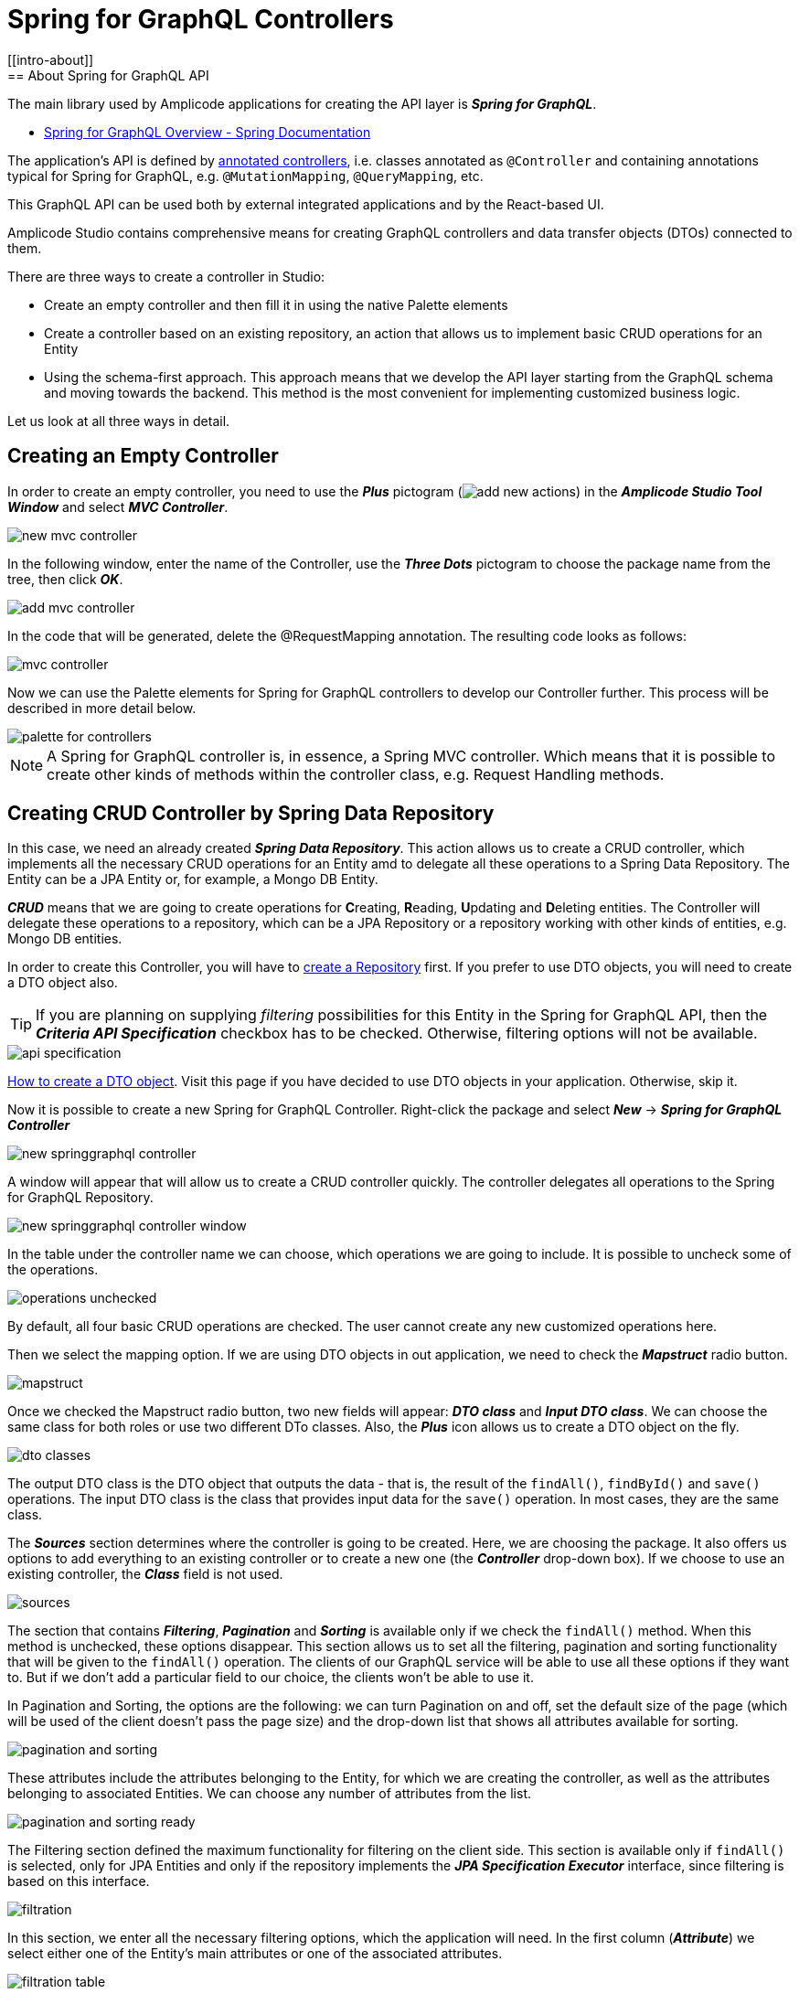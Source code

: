 = Spring for GraphQL Controllers
//
[[intro-about]]
== About Spring for GraphQL API

The main library used by Amplicode applications for creating the API layer is *_Spring for GraphQL_*.

 * https://docs.spring.io/spring-graphql/docs/current/reference/html/#overview[Spring for GraphQL Overview - Spring Documentation]

The application's API is defined by https://docs.spring.io/spring-graphql/docs/current/reference/html/#controllers[annotated controllers], i.e. classes annotated as `@Controller` and containing annotations typical for Spring for GraphQL, e.g. `@MutationMapping`, `@QueryMapping`, etc.

This GraphQL API can be used both by external integrated applications and by the React-based UI.

Amplicode Studio contains comprehensive means for creating GraphQL controllers and data transfer objects (DTOs) connected to them.

There are three ways to create a controller in Studio:

 * Create an empty controller and then fill it in using the native Palette elements
 * Create a controller based on an existing repository, an action that allows us to implement basic CRUD operations for an Entity
 * Using the schema-first approach. This approach means that we develop the API layer starting from the GraphQL schema and moving towards the backend. This method is the most convenient for implementing customized business logic.

Let us look at all three ways in detail.

[[empty-controller]]
== Creating an Empty Controller

In order to create an empty controller, you need to use the *_Plus_* pictogram (image:add-new-actions.png[align=center]) in the *_Amplicode Studio Tool Window_* and select *_MVC Controller_*.

image::new-mvc-controller.png[align=center]

In the following window, enter the name of the Controller, use the *_Three Dots_* pictogram to choose the package name from the tree, then click *_OK_*.

image::add-mvc-controller.png[align=center]

In the code that will be generated, delete the @RequestMapping annotation. The resulting code looks as follows:

image::mvc-controller.png[align=center]

Now we can use the Palette elements for Spring for GraphQL controllers to develop our Controller further. This process will be described in more detail below.

image::palette-for-controllers.png[align=center]

[NOTE]
A Spring for GraphQL controller is, in essence, a Spring MVC controller. Which means that it is possible to create other kinds of methods within the controller class, e.g. Request Handling methods.

[[create-crud-controller]]
== Creating CRUD Controller by Spring Data Repository

In this case, we need an already created *_Spring Data Repository_*. This action allows us to create a CRUD controller, which implements all the necessary CRUD operations for an Entity amd to delegate all these operations to a Spring Data Repository. The Entity can be a JPA Entity or, for example, a Mongo DB Entity.

*_CRUD_* means that we are going to create operations for **C**reating, **R**eading, **U**pdating and **D**eleting entities. The Controller will delegate these operations to a repository, which can be a JPA Repository or a repository working with other kinds of entities, e.g. Mongo DB entities.

In order to create this Controller, you will have to xref:studio:spring-data-jpa.adoc#repository-creation[create a Repository] first. If you prefer to use DTO objects, you will need to create a DTO object also.

[TIP]
If you are planning on supplying _filtering_ possibilities for this Entity in the Spring for GraphQL API, then the *_Criteria API Specification_* checkbox has to be checked. Otherwise, filtering options will not be available.

image::api-specification.png[align=center]

xref:studio:creating-dto.adoc[How to create a DTO object]. Visit this page if you have decided to use DTO objects in your application. Otherwise, skip it.

[[back-from-dto]]

Now it is possible to create a new Spring for GraphQL Controller. Right-click the package and select *_New_* -> *_Spring for GraphQL Controller_*

image::new-springgraphql-controller.png[align=center]

A window will appear that will allow us to create a CRUD controller quickly. The controller delegates all operations to the Spring for GraphQL Repository.

image::new-springgraphql-controller-window.png[align=center]

In the table under the controller name we can choose, which operations we are going to include. It is possible to uncheck some of the operations.

image::operations-unchecked.png[align=center]

By default, all four basic CRUD operations are checked. The user cannot create any new customized operations here.

Then we select the mapping option. If we are using DTO objects in out application, we need to check the *_Mapstruct_* radio button.

image::mapstruct.png[align=center]

Once we checked the Mapstruct radio button, two new fields will appear: *_DTO class_* and *_Input DTO class_*. We can choose the same class for both roles or use two different DTo classes. Also, the *_Plus_* icon allows us to create a DTO object on the fly.

image::dto-classes.png[align=center]

The output DTO class is the DTO object that outputs the data - that is, the result of the `findAll()`, `findById()` and `save()` operations. The input DTO class is the class that provides input data for the `save()` operation. In most cases, they are the same class.

The *_Sources_* section determines where the controller is going to be created. Here, we are choosing the package. It also offers us options to add everything to an existing controller or to create a new one (the *_Controller_* drop-down box). If we choose to use an existing controller, the *_Class_* field is not used.

image::sources.png[align=center]

The section that contains *_Filtering_*, *_Pagination_* and *_Sorting_* is available only if we check the `findAll()` method. When this method is unchecked, these options disappear. This section allows us to set all the filtering, pagination and sorting functionality that will be given to the `findAll()` operation. The clients of our GraphQL service will be able to use all these options if they want to. But if we don't add a particular field to our choice, the clients won't be able to use it.

In Pagination and Sorting, the options are the following: we can turn Pagination on and off, set the default size of the page (which will be used of the client doesn't pass the page size) and the drop-down list that shows all attributes available for sorting.

image::pagination-and-sorting.png[align=center]

These attributes include the attributes belonging to the Entity, for which we are creating the controller, as well as the attributes belonging to associated Entities. We can choose any number of attributes from the list.

image::pagination-and-sorting-ready.png[align=center]

[[filtering]]
The Filtering section defined the maximum functionality for filtering on the client side. This section is available only if `findAll()` is selected, only for JPA Entities and only if the repository implements the *_JPA Specification Executor_* interface, since filtering is based on this interface.

image::filtration.png[align=center]

In this section, we enter all the necessary filtering options, which the application will need. In the first column (*_Attribute_*) we select either one of the Entity's main attributes or one of the associated attributes.

image::filtration-table.png[align=center]

In the *_Operation_* column we select the operations. For different types of attributes different operations will be available. For example, the *_contains_* operation will be available for strings, but not for numbers.

image::contains.png[align=center]

The *_IgnoreCase_* option makes sense only for strings, therefore, it becomes enabled only when you select a string attribute. If this option is activated, then the attribute value and the value for comparison will be converted to the same case. This way we carry out case-insensitive search.

All conditions entered into the filtering table will be combined via the logical `AND`. If, for example, we enter three parameters and all three parameters are passed by the client, they will all have to be true. But each of these conditions is optional.

image::three-parameters.png[align=center]

If one of these parameters is not passed by the client, is it not counted among the conditions; therefor, it cannot hinder the search. The code that provide for it will be as follows:

[source, java]
----
    protected Specification<City> createFilter(CityFilter filter) {
        return (root, query, criteriaBuilder) -> {
            List<Predicate> predicates = new ArrayList<>();
            if (filter != null) {
                if (filter.countryName != null) {
                    predicates.add(criteriaBuilder.like(criteriaBuilder.lower(root.get("country").get("name")), "%" + filter.countryName.toLowerCase() + "%"));
                }
                if (filter.name != null) {
                    predicates.add(criteriaBuilder.like(criteriaBuilder.lower(root.get("name")), "%" + filter.name.toLowerCase() + "%"));
                }
                if (filter.countryPopulationMin != null) {
                    predicates.add(criteriaBuilder.greaterThanOrEqualTo(root.get("country").get("population"), filter.countryPopulationMin));
                }
            }
            return criteriaBuilder.and(predicates.toArray(new Predicate[0]));
        };
    }
----

Once we've set all the parameters, we click *_OK_* and the controller will be created as a Java class containing all the necessary code. We receive a high-quality implementation that includes error processing and can be used for UI development without any additional fine-tuning.

This code includes all four basic CRUD operations and takes into account all the requested options. All operations are delegated to the mapper's interface, while the *saving the loaded data* and *saving the Entities* operations are delegated to the repository.

[[designer]]
== Designer:

The *_Designer_* tab of the Amplicode Studio tool window contains two separate panels: the *_Palette_* at the top and the *_Inspector_* nearer the bottom.

[[palette-items]]
=== Palette items

The *_Palette_* consists of various elements, some of which are common for all Spring beans, since the Controller is also a Spring bean. Its role is to define an external API.

image::palette1.png[align=center]

The Palette's items such as *_LifeCycle Callbacks_*, *_Autowire_* and *_Event Listeners_* can be used for all types of Spring beans. *_Request Handling_* contains actions used for Spring MVC Controllers. The last item, *_Spring for GraphQL_*, is for working with Spring for GraphQL controllers.

*_LifeCycle Callbacks_* contains various elements for creating methods that ensure that the bean can properly respond to all events of the application's lifecycle, suc as, for example, servlet context events, bean lifecycle events or the application start event.

*_Autowire_* allows us to inject (autowire) various other beans originating either from the project itself or from libraries. For example, it can be repositories (under *_Data Access/Repositories_*) or your project's own beans (under *_Project Components_*).

The *_Event Listeners_* section allows adding a listener (an event handler method) to a bean. For example, the listener can listen to the application initialization event, application lifecycle events or authentication.

The *_Request Handling_* section contains elements that allow us to create Spring MVC endpoints.

The last section, *_Spring for GraphQL_*, contains elements that allow creation of various annotated handler methods for working with the Spring for GraphQL library. It contains both the low-level and the high-level elements for quick creation of CRUD operation handlers.

//TODO change screenshot when the item is properly renamed

Below, we are going to look at this section in detail.

image::palette2.png[align=center]

[query]
==== Query
*_Query_* is the element allowing us to create a `@QueryMapping` handler method for a GraphQL query.

When this item is chosen, a wizard launches. At the first step we have to make a choice whether we are creating a method with empty implementation or a handler method that delegates its operation to an existing Spring bean.

image::wizard-step-1.png[align=center]

[[empty-implementation]]
===== *Empty Implementation*

Let's say we have chosen *_Empty implementation_*. In this case the first step will contain the *_Response class_*.

image::wizard-step-2.png[align=center]

Supposing we have chosen BigDecimal (use the *_Find_* link to choose the class), the textarea containing the code preview will reflect the change:

image::code-preview.png[align=center]

On the third step we enter *_Method name_* and *_Operation name_*. The former is the name of the Java method, and the latter is the name of the GraphQL operation. The Operation name has to be unique throughout the entire project; otherwise it won't be accepted.

image::wizard-step-3.png[align=center]

Once we click *_Create_*,a method will be created with a ready-to-use signature marked with the `@QueryMapping` annotation. The implementation will have to be written by the developer. Example below.

[source, java]
----
@Controller
public class EventController {

    @QueryMapping(name = "vatRate")
    public BigDecimal getVatRate() {
        BigDecimal result = GlobalConstants.VAT_TAX_RATE_PERCENT;
        return result;
    }
}
----

[[expose-method]]
===== *Expose Method of Spring Bean*

Now, instead of *_Empty implementation_* we choose *_Expose method of Spring Bean_*.

image::wizard-2-step-1.png[align=center]

In this case we have to select the bean, to which we delegate the operation, as well as the method that contains the necessary implementation.

The simplest choice for the bean would be the corresponding Spring Data repository.

image::select-bean.png[align=center]

Then we select one of the standard or customized methods available in the bean class.

image::select-method.png[align=center]

On the next step we get a table that includes all parameters of the delegate method. For each parameter we will be able to check or uncheck the *_Expose as @Argument_* checkbox.

image::wizard-2-step-2.png[align=center]

The third step contains the Response class, and on the fourth step we choose the names for Method and Operation, as we did in the case of xref:#empty-implementation[*_Empty implementation_*].

Once we create the method, Studio will create a method signature for us, which we will have to modify to implement the needed functionality. An example of a fully developed method is given below:

[source, java]
----
 @QueryMapping(name = "futureEventCount")
    public Long countFutureEvents() {
        long eventCount = eventRepository.countByStartDateGreaterThanEqual(LocalDate.now().plusDays(1));
        Long result = eventCount;
        return result;
    }
----

[[mutation]]
==== Mutation

*_Mutations_* use the same general principle as Queries. Also, we have the same two options for mutations: *_Empty Implementation_* and *_Expose method of Spring Bean_*.

Below is the example of how to use *_Expose method of Spring Bean_* to create the event cancellation functionality.

We are going to delegate the implementation to a Spring service named `EventService`.

image::mutation-step-1.png[align=center]

Step 2:

image::mutation-step-2.png[align=center]

Step 3:

image::mutation-step-3.png[align=center]

Step 4:

image::mutation-step-4.png[align=center]

The mutation generated as a result will have the following code:

[source, java]
----
   @MutationMapping(name = "cancelEvent")
    public EventDto cancel(@Argument String reason) {
        Event eventParam = null; // TODO: initialize parameter
        Event event = eventService.cancelEvent(event, reason);
        EventDto result = null; // TODO: initialize result value
        return result;
    }
----

Now it is necessary to autowire the mapper into the DTO and finish the implementation of the method. Use *_Autowire_* -> *_Project Components_* in the Palette.

Then we use the Inspector to add a new argument `eventId` of the `Long` type. For that, use *_Actions_* -> *_Add GraphQL @Argument_* in the Inspector. Mark the argument `reason` as `@NotNull` and `eventId` as `@GraphQLId`.

image::arguments.png[align=center]

The final code of the `cancel` method should look like this:

[source, java]
----
    @MutationMapping(name = "cancelEvent")
    public EventDto cancel(@Argument @NonNull String reason, @Argument @GraphQLId Long eventId) {
        Event eventParam = eventRepository.findById(eventId).orElseThrow();
        Event event = eventService.cancelEvent(eventParam, reason);
        EventDto result = eventMapper.toDto(event);
        return result;
    }
----



If we choose *_Empty Implementation_*, there will be only three steps, the same was as with xref:#empty-implementation[Queries].

[[crud-components]]
==== CRUD Palette Components

image::palette2.png[align=center]

Using Palette components named *_Query (load item by id)_*, *_Query (load list of items)_*, *_Mutation (save item)_* and *_Mutation (delete item)_*, it is possible to create a CRUD controller from scratch.

*_Query (load item by id)_* allows us to create an annotated handler method that loads an object by its unique identifier. This method, once created, can, for example, be used by standard screen templates while generating the application's UI.

For this method we can also choose Empty Implementation, but it will be necessary to select the *_id type_* and the *_Result type_* on the second step.

image::type-of-id.png[align=center]

This will create the method signature (arguments, the returned value type), which will later be recognized by the React screen generation wizard. The implementation has to be written by the application developer.

The second option, which delegates the operation to a Spring bean, is faster. The simplest way is to delegate the operation to a repository. In this case we can select the `findById()` method. The DTO (if we choose to use it) will be defined automatically, as well as the mapper.

image::delegate-to-repository.png[align=center]

At the end a fully functional method will be generated to load an object by its id.

[source, java]
----
@NonNull
    @QueryMapping(name = "event")
    public Event findById(@Argument @NonNull @GraphQLId Long id) {
        Optional<Event> optional = eventRepository.findById(id);
        return eventMapper.toDto(optional.orElseThrow());
    }
----

*_Query (load list of items)_* allows us to create a query that loads up a list of objects (a collection). It also offers us functionality for filtering, sorting and pagination.

This operation can be used by the standard screen template, such as, for example, an *_Entity list_*.

Once again, the implementation can be empty or delegated.

Using the Empty implementation generates a method signature, but the developer will have to write up the implementation. If we delegate to a *_JPA_* or *_Mongo_* repository, a fully functional code will be generated.

If we need to support Pagination, but at the first step we have selected the `findAll()` method that doesn't support pagination, the Studio will warn us about it by a pop-up message.

image::reselect-method.png[align=center]

If we answer *_Yes_*, the method will be replaced by another method that has the same name, but supports pagination.

Then we need to choose the Default page size, which will be used if the page size is not passed explicitly by the client.

Then we specify the list of fields for sorting. These can be both direct attributes belonging to the Entity in question and the associated attributes.

image::attributes.png[align=center]

On the next step we configure filtering. If it is necessary to choose a different method, Studio will warn us. Here we can specify one or more conditions.

image::warning.png[align=center]

xref:#filtering[The detailed description of the filtering functionality] can be found above in the section dedicated to creating CRUD controllers. The same basic principles apply here.

image::filtering-step.png[align=center]

On the last step we enter the method name and the operation name and click *_Create_*. A fully functional method gets generated.

[source, java]
----
   protected Sort createSort(List<EventOrderByInput> sortInput) {
        if (sortInput == null || sortInput.isEmpty()) {
            return Sort.unsorted();
        }
        List<Sort.Order> orders = sortInput.stream()
                .map(item -> {
                    Sort.Direction direction;
                    if (item.getDirection() == SortDirection.ASC) {
                        direction = Sort.Direction.ASC;
                    } else {
                        direction = Sort.Direction.DESC;
                    }
                    switch (item.getProperty()) {
                        case CITY_NAME:
                            return Sort.Order.by("city.name").with(direction);
                        case COUNTRY_NAME:
                            return Sort.Order.by("country.name").with(direction);
                        case DURATION:
                            return Sort.Order.by("duration").with(direction);
                        default:
                            return null;
                    }
                })
                .filter(Objects::nonNull)
                .collect(Collectors.toList());
        return Sort.by(orders);
    }
----

and

[source, java]
----
    @NonNull
    @QueryMapping(name = "eventList1")
    public ResultPage<EventDto> findAll(@Argument OffsetPageInput page, @Argument List<EventOrderByInput> sort, @Argument EventFilter filter) {
        Pageable pageable = Optional.ofNullable(page)
                .map(p -> PageRequest.of(p.getNumber(), p.getSize()).withSort(createSort(sort)))
                .orElseGet(() -> PageRequest.ofSize(20).withSort(createSort(sort)));
        return ResultPage.page(eventRepository.findAll(createFilter(filter), pageable).map(eventMapper::toDto).getContent(), eventRepository.findAll(createFilter(filter), pageable).getTotalElements());
    }
----

[NOTE]
Filtering will be available only if the repository supports `JpaSpecificationExecutor`.

*_Mutation (save item)_* allows us to create a mutation that saves modifications for a new or already existing object. It returns the updated state of the object.

image::mutation-save.png[align=center]

It is also used by the screen template. It can also have Empty implementation, in which case we enter *_Type of "output"_* and *_Result type_*. Or we can delegate the operation to a bean (a repository). In this case we can use DTOs, if we prefer working with DTOs. If the DTOs comply with naming conventions, they get recognized automatically.

image::mutation-save-step-2.png[align=center]

The second option (delegation) produces a fully functional implementation:

[source, java]
----
    @NonNull
    @MutationMapping(name = "updateEvent")
    public Event save(@Argument @NonNull EventDto input) {
        Event entity = new Event();
        eventMapper.partialUpdate(input, entity);
        return eventRepository.save(entity);
    }
----

*_Mutation (delete item)_* allows us to create a mutation that deletes the object by its unique identifier. It is used by the *_Entity List_* template and the *_Entity Management_* template.

image::mutation-delete.png[align=center]

Just like in every other case, if we delegate the operation to the repository, a fully-functional method gets generated.

[source, java]
----
    @MutationMapping(name = "deleteEvent1")
    public void delete(@Argument @NonNull @GraphQLId Long id) {
        eventRepository.deleteById(id);
    }
----

[[Subscription]]
==== Subscription Mapping

*_Subscription Mapping_* allows us to create a Subscription handler. The wizard contains only one step.

For *_Wrap Type_* we select the type of the wrapper.

image::subscription.png[align=center]

Subscription is an asynchronous request for real-time updates, which are used, e.g., in chats.

https://www.graphql-java.com/documentation/subscriptions/[Subscriptions - GraphQL Java Documentation]

[[schema-mapping]]
==== Schema Mapping

Visit https://docs.spring.io/spring-graphql/docs/current/reference/html/#controllers.schema-mapping[@SchemaMapping - Spring for GraphQL Documentation] to read more about Schema Mapping.

*_Schema Mapping_* allows us to implement loading of one field as a separate method.

In the pop-up window that appears when we choose this option, we have to specify *_Type name_*, *_Field_* and *_Result type_*.

image::schema-mapping.png[align=center]

We can select one of already existing fields or generate a new one.

image::schema-mapping1.png[align=center]

[source, java]
----
    @SchemaMapping(typeName = "UserInfo", field = "groupId")
    public Long groupId(@Argument UserInfoController.UserInfo userInfo) {
        Long result = 25L;
        return result;
    }
----

Next time we regenerate the schema, the new `groupId` field will be added to it.

Conclusion: schema mapping can be generated for an existing field and so redefine it, or it can be used to create a new field.

[[batch-mapping]]
==== Batch Mapping

Visit https://docs.spring.io/spring-graphql/docs/current/reference/html/#controllers.batch-mapping[@BatchMapping - Spring for GraphQL Documentation] to read more about Batch Mapping and see examples.

*_Batch Mapping_* is similar to Schema Mapping and was created to solve the so-called *_N+1 problem_*. For example, every Country within the demo application can have census statuses saved in a separate database, so, if we want to load the census status for each country, we will need a large number of small queries. To be able to use one large query instead, we use Batch Mapping.

Batch Mapping also supports various *_Wrap Types_*, such as Collection, Map, Callable, etc..., which defines the result type.

To create a new Batch Mapping we choose the class, to which the new field will be added (or in which the existing field is located), enter the field name and specify the Wrap Type.

image::batch-step-1.png[align=center]

Click *_OK_* to generate the Batch Mapping code.

The method takes a list of objects as an argument and outputs a map that allows us to load up all the necessary data withing the same query. This approach improves the application's performance.

[[inspector-items]]
=== Inspector items

The Inspector allows us either edit and fine-tune the properties of an already existing object, or carry out certain actions with an object using the Actions drop-down box.

When we work with GraphQL Controller methods, the Inspector changes its look to include an additional section named GraphQL.

image::inspector-with-graphql.png[align=center]

This sections allows us to:

 * Change the name of the operation (the *_Name_* field)
 * Choose one or more of three annotations for each argument:
 ** `@NotNull` (meaning that the argument is mandatory); if the argument is marked an @NotNull, it will be also marked as not null (with an exclamation mark) in the schema after schema synchronization;
 ** `@Valid` - an annotation that turns on the bean validation mechanism for this argument;
 ** `@GraphQLId` for scalar arguments (if the argument is marked with this annotation, it will also have the xref:studio:id-type.adoc[id type] in the schema after the synchronization).

The *_Actions_* drop-down box contains actions that can be applied to the selected operation. It looks differently in different contexts, but for a GraphQL operation it will have the following set of actions:

image::inspector-with-actions.png[align=center]

*_Add GraphQL @Argument_* allows us to add a new argument. The same action can be carried out as an intention action using *_Alt+Enter_* (or *_Opt+Enter_* on a Mac).

image::intention-action.png[align=center]

*_Add System Parameter_* allows us to add a system parameter. These parameters are not passed to the client, and they are absent in the schema. They just contain some useful information, for example, the `Locale` parameter tells us which language the client is using. All types of system parameters are described in the https://docs.spring.io/spring-graphql/docs/current/reference/html/#controllers.schema-mapping.signature[Spring for GraphQL documentation].

//TODO third item

[[schema-first]]
== Schema-first Creation of Controllers and DTOs

The third way of creating a Spring for GraphQL Controller is to change the GraphQL schema first and then use a quick fix for code generation. This method is the most convenient for creating customized business operations implementing the business logic of the application.

Studio allows us to create backend controllers and data transfer objects (DTOs) using the schema-first  approach. The developer adds new elements to the schema manually, and then uses the quick fix and enters all the necessary parameters in a dialog window.

It is possible to create a new query or a new mutation.

Open the `schema.graphqls` file, find the Query Root block and add the following line:

[source, java]
eventEmptyWindows(date:Date!): [LocalDateTime]

Press *_Alt+Enter_* (or *_Opt+Enter_* on a Mac) and select *_Adjust annotated GraphQL controllers and DTOs_*.

The following window will appear:

image::adjust-window.png[align=center]

This window contains all queries, mutations, types, enums, etc... The new elements will be marked with a green word *_new_*.

image::green-new.png[align=center]

We can set additional parameters for every new element in the right half of the window. For example, for a new query or mutation we need to specify a controller. We either select one of the existing controllers or select the *_create new controller_* option and specify the root and the class name for the new controller.

Once we have clicked *_OK_*, Studio will generate the new classes and open them in the Source Code Editor.

It is also possible to create a new input or output type. It can be done, if they are connected with a query or a mutation. Let us change the previously created query to this:

[source, java]
eventEmptyWindows(params: EventSearchParams): EventResponse

The code for the new types will be as follows:
[source, java]
----
type EventResponse {
    options: [LocalDateTime]
}

input EventSearchParams {
    date: Date!
    category: String
}
----

The quick fix window will let us choose the package and the root for the new types.

image::new-types.png[align=center]

It is necessary to chck the checkbox corresponding to the new type.

image::checkbox.png[align=center]

For the output types we can choose how this field will be loaded. Either it will become an attribute of the new Java class, or it will be loaded via Schema Mapping or Batch Mapping.

image::loading.png[align=center]

First, let us look at the first option, *_Attribute to Java class_*. When we click OK, new Java classes will be created.

image::created-classes.png[align=center]

The schema also allows us to add new arguments to types.

[source, java]
type EventResponse {
options: [LocalDateTime]
timeSpent: Long
}

Let us mark the new argument timeSpent as @SchemaMapping method. In this case we will need to specify the controller, to which this method will be placed.

image::schema-mapping-method.png[align=center]

The new method will be created within the `EventController` class.

[source, java]
    @SchemaMapping(value = "timeSpent", typeName = "EventResponse")
    public Long getTimeSpent(EventResponse eventResponse) {
        // TODO
        return null;
    }

It will be similar for Batch Mapping.

[NOTE]
When we add a mutation or a query with `id` as an argument, in the *_Adjust_* dialog such fields will be unchecked by default. We need to check them and specify the ID type explicitly. By default, it will be the `String` type, but in our demo application it should be `Long`, so we change it.

image::id-type.png[align=center]


